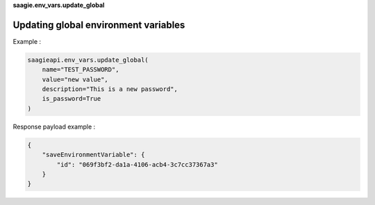 **saagie.env_vars.update_global**

Updating global environment variables
-------------------------------------

Example :

.. code:: python

   saagieapi.env_vars.update_global(
       name="TEST_PASSWORD",
       value="new value",
       description="This is a new password",
       is_password=True
   )

Response payload example :

.. code:: python

   {
       "saveEnvironmentVariable": {
           "id": "069f3bf2-da1a-4106-acb4-3c7cc37367a3"
       }
   }
